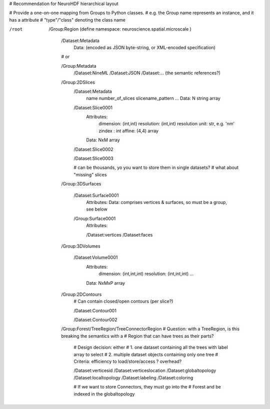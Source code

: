 # Recommendation for NeuroHDF hierarchical layout

# Provide a one-on-one mapping from Groups to Python classes.
# e.g. the Group name represents an instance, and it has a attribute
# "type"/"class" denoting the class name

/root

    /Group:Region (define namespace: neuroscience.spatial.microscale )


        /Dataset:Metadata
            Data: (encoded as JSON byte-string, or XML-encoded specification)

        # or

        /Group:Metadata
            /Dataset:NineML
            /Dataset:JSON
            /Dataset:... (the semantic references?)

        /Group:2DSlices
            /Dataset:Metadata
                name
                number_of_slices
                slicename_pattern
                ...
                Data: N string array

            /Dataset:Slice0001
                Attributes:
                    dimension: (int,int)
                    resolution: (int,int)
                    resolution unit: str, e.g. 'nm'
                    zindex : int
                    affine: (4,4) array
                Data: NxM array

            /Dataset:Slice0002

            /Dataset:Slice0003

            # can be thousands, yo you want to store them in single datasets?
            # what about "missing" slices

        /Group:3DSurfaces

            /Dataset:Surface0001
                Attributes:
                Data: comprises vertices & surfaces, so must be a group, see below

            /Group:Surface0001
                Attributes:

                /Dataset:vertices
                /Dataset:faces
                
        /Group:3DVolumes

            /Dataset:Volume0001
                Attributes:
                    dimension: (int,int,int)
                    resolution: (int,int,int)
                    ...
                Data: NxMxP array

        /Group:2DContours
            # Can contain closed/open contours (per slice?)
            
            /Dataset:Contour001

            /Dataset:Contour002

        /Group:Forest/TreeRegion/TreeConnectorRegion
        # Question: with a TreeRegion, is this breaking the semantics with a
        # Region that can have trees as their parts?

            # Design decision: either
            # 1. one dataset containing all the trees with label array to select
            # 2. multiple dataset objects containing only one tree
            # Criteria: efficiency to load/store/access ? overhead?

            /Dataset:verticesid
            /Dataset:verticeslocation
            /Dataset:globaltopology
            /Dataset:localtopology
            /Dataset:labeling
            /Dataset:coloring

            # If we want to store Connectors, they must go into the
            # Forest and be indexed in the globaltopology